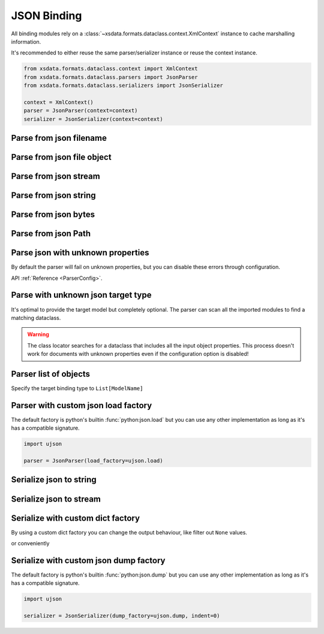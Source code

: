 ============
JSON Binding
============

All binding modules rely on a :class:`~xsdata.formats.dataclass.context.XmlContext`
instance to cache marshalling information.

It's recommended to either reuse the same parser/serializer instance or reuse the
context instance.

.. code-block::

    from xsdata.formats.dataclass.context import XmlContext
    from xsdata.formats.dataclass.parsers import JsonParser
    from xsdata.formats.dataclass.serializers import JsonSerializer

    context = XmlContext()
    parser = JsonParser(context=context)
    serializer = JsonSerializer(context=context)


.. testsetup:: *

    import io
    from pathlib import Path
    from xsdata.formats.dataclass.context import XmlContext
    from xsdata.formats.dataclass.parsers import JsonParser
    from xsdata.models.datatype import XmlDate
    from tests import fixtures_dir
    from tests.fixtures.books.books import Books


Parse from json filename
========================

.. doctest::

    >>> from pathlib import Path
    >>> from xsdata.formats.dataclass.context import XmlContext
    >>> from xsdata.formats.dataclass.parsers import JsonParser
    >>> from tests.fixtures.books.books import Books
    >>> from tests import fixtures_dir # pathlib.Path
    ...
    >>> filename = str(fixtures_dir.joinpath("books/books.json"))
    >>> parser = JsonParser(context=XmlContext())
    >>> books = parser.parse(filename, Books)
    >>> books.book[0]
    BookForm(author='Hightower, Kim', title='The First Book', genre='Fiction', price=44.95, pub_date=XmlDate(2000, 10, 1), review='An amazing story of nothing.', id='bk001', lang='en')


Parse from json file object
===========================

.. doctest::

    >>> json_path = fixtures_dir.joinpath("books/books.json")
    >>> with json_path.open("rb") as fp:
    ...     order = parser.parse(fp, Books)
    >>> books.book[0]
    BookForm(author='Hightower, Kim', title='The First Book', genre='Fiction', price=44.95, pub_date=XmlDate(2000, 10, 1), review='An amazing story of nothing.', id='bk001', lang='en')


Parse from json stream
======================

.. doctest::

    >>> import io
    >>> order = parser.parse(io.BytesIO(json_path.read_bytes()), Books)
    >>> books.book[0]
    BookForm(author='Hightower, Kim', title='The First Book', genre='Fiction', price=44.95, pub_date=XmlDate(2000, 10, 1), review='An amazing story of nothing.', id='bk001', lang='en')


Parse from json string
======================

.. doctest::

    >>> order = parser.from_string(json_path.read_text(), Books)
    >>> books.book[0]
    BookForm(author='Hightower, Kim', title='The First Book', genre='Fiction', price=44.95, pub_date=XmlDate(2000, 10, 1), review='An amazing story of nothing.', id='bk001', lang='en')


Parse from json bytes
=====================

.. doctest::

    >>> order = parser.from_bytes(json_path.read_bytes(), Books)
    >>> books.book[0]
    BookForm(author='Hightower, Kim', title='The First Book', genre='Fiction', price=44.95, pub_date=XmlDate(2000, 10, 1), review='An amazing story of nothing.', id='bk001', lang='en')


Parse from json Path
====================

.. doctest::

    >>> order = parser.from_path(json_path, Books)
    >>> books.book[0]
    BookForm(author='Hightower, Kim', title='The First Book', genre='Fiction', price=44.95, pub_date=XmlDate(2000, 10, 1), review='An amazing story of nothing.', id='bk001', lang='en')


Parse json with unknown properties
==================================

By default the parser will fail on unknown properties, but you can disable these
errors through configuration.


.. doctest::

    >>> from tests.fixtures.books import *  # Import all classes
    >>> from xsdata.formats.dataclass.parsers.config import ParserConfig
    ...
    >>> config = ParserConfig(
    ...     fail_on_unknown_properties=False,
    ... )
    >>> json_string = """{
    ...   "author": "Hightower, Kim",
    ...   "unknown_property": "I will fail"
    ... }"""
    >>> parser = JsonParser(config=config)
    >>> parser.from_string(json_string, BookForm)
    BookForm(author='Hightower, Kim', title=None, genre=None, price=None, pub_date=None, review=None, id=None, lang='en')

API :ref:`Reference <ParserConfig>`.


Parse with unknown json target type
===================================

It's optimal to provide the target model but completely optional. The parser can scan
all the imported modules to find a matching dataclass.

.. doctest::

    >>> from tests.fixtures.books import *  # Import all classes
    >>> json_string = """{
    ...   "author": "Hightower, Kim",
    ...   "title": "The First Book",
    ...   "genre": "Fiction",
    ...   "price": 44.95,
    ...   "pub_date": "2000-10-01",
    ...   "review": "An amazing story of nothing.",
    ...   "id": "bk001"
    ... }"""
    >>> parser = JsonParser()
    >>> parser.from_string(json_string)
    BookForm(author='Hightower, Kim', title='The First Book', genre='Fiction', price=44.95, pub_date=XmlDate(2000, 10, 1), review='An amazing story of nothing.', id='bk001', lang='en')

.. warning::

    The class locator searches for a dataclass that includes all the input object
    properties. This process doesn't work for documents with unknown properties even
    if the configuration option is disabled!


Parser list of objects
======================

Specify the target binding type to ``List[ModelName]``

.. doctest::

    >>> from typing import List
    >>>
    >>> json_string = """[
    ...     {
    ...       "author": "Hightower, Kim",
    ...       "title": "The First Book",
    ...       "genre": "Fiction",
    ...       "price": 44.95,
    ...       "pub_date": "2000-10-01",
    ...       "review": "An amazing story of nothing.",
    ...       "id": "bk001"
    ...     },
    ...     {
    ...       "author": "Nagata, Suanne",
    ...       "title": "Becoming Somebody",
    ...       "genre": "Biography",
    ...       "price": null,
    ...       "pub_date": null,
    ...       "review": "A masterpiece of the fine art of gossiping.",
    ...       "id": "bk002"
    ...     }
    ...   ]"""
    >>> parser = JsonParser()
    >>> books = parser.from_string(json_string, List[BookForm])
    >>> books[1].author
    'Nagata, Suanne'


Parser with custom json load factory
====================================

The default factory is python's builtin :func:`python:json.load` but you can use any
other implementation as long as it's has a compatible signature.

.. code-block:: python

    import ujson

    parser = JsonParser(load_factory=ujson.load)


Serialize json to string
========================

.. doctest::

    >>> from xsdata.formats.dataclass.context import XmlContext
    >>> from xsdata.formats.dataclass.serializers import JsonSerializer
    >>> from xsdata.models.datatype import XmlDate
    >>> books = Books(
    ...    book=[
    ...        BookForm(
    ...            id="bk001",
    ...            author="Hightower, Kim",
    ...            title="The First Book",
    ...            genre="Fiction",
    ...            price=44.95,
    ...            review="An amazing story of nothing.",
    ...        ),
    ...        BookForm(
    ...            id="bk002",
    ...            author="Nagata, Suanne",
    ...            title="Becoming Somebody",
    ...            price=33.95,
    ...            pub_date=XmlDate(2001, 1, 10),
    ...            review="A masterpiece of the fine art of gossiping.",
    ...        ),
    ...    ]
    ... )
    >>> serializer = JsonSerializer(context=XmlContext(), indent=2)
    >>> print(serializer.render(books))
    {
      "book": [
        {
          "author": "Hightower, Kim",
          "title": "The First Book",
          "genre": "Fiction",
          "price": 44.95,
          "pub_date": null,
          "review": "An amazing story of nothing.",
          "id": "bk001",
          "lang": "en"
        },
        {
          "author": "Nagata, Suanne",
          "title": "Becoming Somebody",
          "genre": null,
          "price": 33.95,
          "pub_date": "2001-01-10",
          "review": "A masterpiece of the fine art of gossiping.",
          "id": "bk002",
          "lang": "en"
        }
      ]
    }


Serialize json to stream
=========================

.. doctest::

    >>> from pathlib import Path
    ...
    >>> path = Path("output.json")
    >>> with path.open("w") as fp:
    ...     serializer.write(fp, order)
    ...
    >>> print(path.read_text())
    {
      "book": [
        {
          "author": "Hightower, Kim",
          "title": "The First Book",
          "genre": "Fiction",
          "price": 44.95,
          "pub_date": "2000-10-01",
          "review": "An amazing story of nothing.",
          "id": "bk001",
          "lang": "en"
        },
        {
          "author": "Nagata, Suanne",
          "title": "Becoming Somebody",
          "genre": "Biography",
          "price": null,
          "pub_date": null,
          "review": "A masterpiece of the fine art of gossiping.",
          "id": "bk002",
          "lang": "en"
        }
      ]
    }
    >>> path.unlink()


Serialize with custom dict factory
==================================

By using a custom dict factory you can change the output behaviour, like filter out
``None`` values.

.. doctest::

    >>> from typing import Dict, Tuple
    >>>
    >>> def filter_none(x: Tuple) -> Dict:
    ...     return {k: v for k, v in x if v is not None}
    >>>
    >>> books.book[0].genre = None
    >>> serializer = JsonSerializer(dict_factory=filter_none, indent=2)
    >>> print(serializer.render(books.book[0]))
    {
      "author": "Hightower, Kim",
      "title": "The First Book",
      "price": 44.95,
      "review": "An amazing story of nothing.",
      "id": "bk001",
      "lang": "en"
    }


or conveniently

.. doctest::

    >>> from xsdata.formats.dataclass.serializers.json import DictFactory
    >>>
    >>> serializer = JsonSerializer(dict_factory=DictFactory.FILTER_NONE)
    >>> print(serializer.render(books.book[1]))
    {"author": "Nagata, Suanne", "title": "Becoming Somebody", "price": 33.95, "pub_date": "2001-01-10", "review": "A masterpiece of the fine art of gossiping.", "id": "bk002", "lang": "en"}


Serialize with custom json dump factory
=======================================

The default factory is python's builtin :func:`python:json.dump` but you can use any
other implementation as long as it's has a compatible signature.

.. code-block:: python

    import ujson

    serializer = JsonSerializer(dump_factory=ujson.dump, indent=0)
